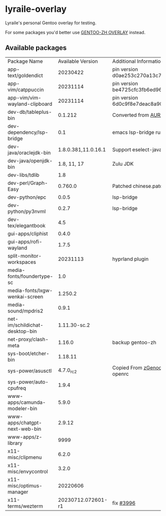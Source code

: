 * lyraile-overlay
Lyraile's personal Gentoo overlay for testing.

For some packages you'd better use [[https://github.com/microcai/gentoo-zh][GENTOO-ZH OVERLAY]] instead.
** Available packages
| Package Name                   |   Available Version | Additional Information                               |
| app-text/goldendict            |            20230422 | pin version d0ae253c270a13c77a02199eff059e063e837ab6 |
| app-vim/catppuccin             |            20231114 | pin version be4725cfc3fb6ed96f706d9d1bd5baa24d2b048c |
| app-vim/vim-wayland-clipboard  |            20231114 | pin version 6d0c9f8e7deac8a90c51d4c1e69068cb86361933 |
| dev-db/tableplus-bin           |             0.1.212 | Converted from [[https://aur.archlinux.org/packages/tableplus][AUR(tableplus)]]                        |
| dev-dependency/lsp-bridge      |                 0.1 | emacs lsp-bridge runtime requirements                |
| dev-java/oraclejdk-bin         | 1.8.0.381,11.0.16.1 | Support eselect-java                                 |
| dev-java/openjdk-bin           |         1.8, 11, 17 | Zulu JDK                                             |
| dev-libs/tdlib                 |                 1.8 |                                                      |
| dev-perl/Graph-Easy            |             0.760.0 | Patched chinese.patch                                |
| dev-python/epc                 |               0.0.5 | lsp-bridge                                           |
| dev-python/py3nvml             |               0.2.7 | lsp-bridge                                           |
| dev-tex/elegantbook            |                 4.5 |                                                      |
| gui-apps/cliphist              |               0.4.0 |                                                      |
| gui-apps/rofi-wayland          |               1.7.5 |                                                      |
| split-monitor-workspaces       |            20231113 | hyprland plugin                                      |
| media-fonts/foundertype-sc     |                 1.0 |                                                      |
| media-fonts/lxgw-wenkai-screen |             1.250.2 |                                                      |
| media-sound/mpdris2            |               0.9.1 |                                                      |
| net-im/schildichat-desktop-bin |        1.11.30-sc.2 |                                                      |
| net-proxy/clash-meta           |              1.16.0 | backup gentoo-zh                                     |
| sys-boot/etcher-bin            |             1.18.11 |                                                      |
| sys-power/asusctl              |           4.7.0_rc2 | Copied From [[https://lab.retarded.farm/zappel/zGentoo][zGenoo-overlay]], add support for openrc   |
| sys-power/auto-cpufreq         |               1.9.4 |                                                      |
| www-apps/camunda-modeler-bin   |               5.9.0 |                                                      |
| www-apps/chatgpt-next-web-bin  |              2.9.12 |                                                      |
| www-apps/z-library             |                9999 |                                                      |
| x11-misc/clipmenu              |               6.2.0 |                                                      |
| x11-misc/envycontrol           |               3.2.0 |                                                      |
| x11-misc/optimus-manager       |            20220606 |                                                      |
| x11-terms/wezterm              |  20230712.072601-r1 | fix [[https://github.com/wez/wezterm/issues/3996][#3996]]                                            |

